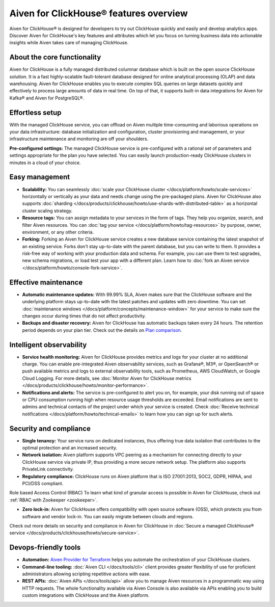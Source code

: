 Aiven for ClickHouse® features overview
=======================================

Aiven for ClickHouse® is designed for developers to try out ClickHouse quickly and easily and develop analytics apps. Discover Aiven for ClickHouse's key features and attributes which let you focus on turning business data into actionable insights while Aiven takes care of managing ClickHouse.

About the core functionality
----------------------------

Aiven for ClickHouse is a fully managed distributed columnar database which is built on the open source ClickHouse solution. It is a fast highly-scalable fault-tolerant database designed for online analytical processing (OLAP) and data warehousing. Aiven for ClickHouse enables you to execute complex SQL queries on large datasets quickly and effectively to process large amounts of data in real time. On top of that, it supports built-in data integrations for Aiven for Kafka® and Aiven for PostgreSQL®.

Effortless setup
----------------

With the managed ClickHouse service, you can offload on Aiven multiple time-consuming and laborious operations on your data infrastructure: database initialization and configuration, cluster provisioning and management, or your infrastructure maintenance and monitoring are off your shoulders.

**Pre-configured settings:** The managed ClickHouse service is pre-configured with a rational set of parameters and settings appropriate for the plan you have selected. You can easily launch production-ready ClickHouse clusters in minutes in a cloud of your choice.

Easy management
---------------

- **Scalability:** You can seamlessly :doc:`scale your ClickHouse cluster </docs/platform/howto/scale-services>` horizontally or vertically as your data and needs change using the pre-packaged plans. Aiven for ClickHouse also supports :doc:`sharding </docs/products/clickhouse/howto/use-shards-with-distributed-table>` as a horizontal cluster scaling strategy.
- **Resource tags:** You can assign metadata to your services in the form of tags. They help you organize, search, and filter Aiven resources. You can :doc:`tag your service </docs/platform/howto/tag-resources>` by purpose, owner, environment, or any other criteria.
- **Forking:** Forking an Aiven for ClickHouse service creates a new database service containing the latest snapshot of an existing service. Forks don't stay up-to-date with the parent database, but you can write to them. It provides a risk-free way of working with your production data and schema. For example, you can use them to test upgrades, new schema migrations, or load test your app with a different plan. Learn how to :doc:`fork an Aiven service </docs/platform/howto/console-fork-service>`.

Effective maintenance
---------------------

- **Automatic maintenance updates:** With 99.99% SLA, Aiven makes sure that the ClickHouse software and the underlying platform stays up-to-date with the latest patches and updates with zero downtime. You can set :doc:`maintenance windows </docs/platform/concepts/maintenance-window>` for your service to make sure the changes occur during times that do not affect productivity.
- **Backups and disaster recovery:** Aiven for ClickHouse has automatic backups taken every 24 hours. The retention period depends on your plan tier. Check out the details on `Plan comparison <https://aiven.io/pricing?product=clickhouse&tab=plan-comparison>`_.

Intelligent observability
-------------------------

- **Service health monitoring:** Aiven for ClickHouse provides metrics and logs for your cluster at no additional charge. You can enable pre-integrated Aiven observability services, such as Grafana®, M3®, or OpenSearch® or push available metrics and logs to external observability tools, such as Prometheus, AWS CloudWatch, or Google Cloud Logging. For more details, see :doc:`Monitor Aiven for ClickHouse metrics </docs/products/clickhouse/howto/monitor-performance>`.
- **Notifications and alerts:** The service is pre-configured to alert you on, for example, your disk running out of space or CPU consumption running high when resource usage thresholds are exceeded. Email notifications are sent to admins and technical contacts of the project under which your service is created. Check :doc:`Receive technical notifications </docs/platform/howto/technical-emails>` to learn how you can sign up for such alerts.

Security and compliance
-----------------------

- **Single tenancy:** Your service runs on dedicated instances, thus offering true data isolation that contributes to the optimal protection and an increased security.
- **Network isolation:** Aiven platform supports VPC peering as a mechanism for connecting directly to your ClickHouse service via private IP, thus providing a more secure network setup. The platform also supports PrivateLink connectivity.
- **Regulatory compliance:** ClickHouse runs on Aiven platform that is ISO 27001:2013, SOC2, GDPR, HIPAA, and PCI/DSS compliant.

Role based Access Control (RBAC)
To learn what kind of granular access is possible in Aiven for ClickHouse, check out :ref:`RBAC with Zookeeper <zookeeper>`.

- **Zero lock-in:** Aiven for ClickHouse offers compatibility with open source software (OSS), which protects you from software and vendor lock-in. You can easily migrate between clouds and regions.

Check out more details on security and compliance in Aiven for ClickHouse in :doc:`Secure a managed ClickHouse® service </docs/products/clickhouse/howto/secure-service>`.

Devops-friendly tools
---------------------

- **Automation:** `Aiven Provider for Terraform <https://registry.terraform.io/providers/aiven/aiven/latest/docs>`_ helps you automate the orchestration of your ClickHouse clusters.
- **Command-line tooling:** :doc:`Aiven CLI </docs/tools/cli>` client provides greater flexibility of use for proficient administrators allowing scripting repetitive actions with ease. 
- **REST APIs:** :doc:`Aiven APIs </docs/tools/api>` allow you to manage Aiven resources in a programmatic way using HTTP requests. The whole functionality available via Aiven Console is also available via APIs enabling you to build custom integrations with ClickHouse and the Aiven platform.

